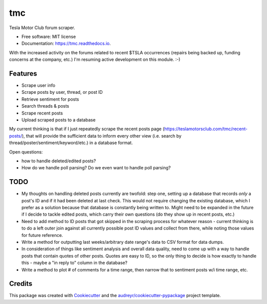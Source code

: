 ===
tmc
===


Tesla Motor Club forum scraper.


* Free software: MIT license
* Documentation: https://tmc.readthedocs.io.

With the increased activity on the forums related to recent $TSLA occurrences (repairs being backed up, funding concerns at the company, etc.) I'm resuming active development on this module. :-)

Features
--------

* Scrape user info
* Scrape posts by user, thread, or post ID
* Retrieve sentiment for posts
* Search threads & posts
* Scrape recent posts
* Upload scraped posts to a database

My current thinking is that if I just repeatedly scrape the recent posts page (https://teslamotorsclub.com/tmc/recent-posts/), that will provide the sufficient data to inform every other view (i.e. search by thread/poster/sentiment/keyword/etc.) in a database format.

Open questions:

- how to handle deleted/edited posts?
- How do we handle poll parsing? Do we even want to handle poll parsing?

TODO
----
- My thoughts on handling deleted posts currently are twofold: step one, setting up a database that records *only* a post's ID and if it had been deleted at last check.  This would not require changing the existing database, which I prefer as a solution because that database is constantly being written to.  Might need to be expanded in the future if I decide to tackle edited posts, which carry their own questions (do they show up in recent posts, etc.)

- Need to add method to ID posts that got skipped in the scraping process for whatever reason - current thinking is to do a left outer join against all currently possible post ID values and collect from there, while noting those values for future reference.

- Write a method for outputting last weeks/arbitrary date range's data to CSV format for data dumps.

- In consideration of things like sentiment analysis and overall data quality, need to come up with a way to handle posts that contain quotes of other posts. Quotes are easy to ID, so the only thing to decide is how exactly to handle this - maybe a "in reply to" column in the database?

- Write a method to plot # of comments for a time range, then narrow that to sentiment posts w/i time range, etc.

Credits
-------

This package was created with Cookiecutter_ and the `audreyr/cookiecutter-pypackage`_ project template.

.. _Cookiecutter: https://github.com/audreyr/cookiecutter
.. _`audreyr/cookiecutter-pypackage`: https://github.com/audreyr/cookiecutter-pypackage
